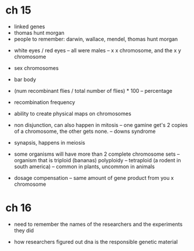 * ch 15

- linked genes
- thomas hunt morgan
- people to remember: darwin, wallace, mendel, thomas hunt morgan


- white eyes / red eyes
  -- all were males
  -- x x chromosome, and the x y chromosome
- sex chromosomes

- bar body

- (num recombinant flies / total number of flies) * 100
  -- percentage
- recombination frequency

- ability to create physical maps on chromosomes

- non disjunction, can also happen in mitosis
  -- one gamine get's 2 copies of a chromosome, the other gets none.
  -- downs syndrome
- synapsis, happens in meiosis

- some organisms will have more than 2 complete chromosome sets
  -- organism that is triploid (bananas) polyploidy
  -- tetraploid (a rodent in south america)
  -- common in plants, uncommon in animals

- dosage compensation
  -- same amount of gene product from you x chromosome

* ch 16

- need to remember the names of the researchers and the experiments they
  did

- how researchers figured out dna is the responsible genetic material
